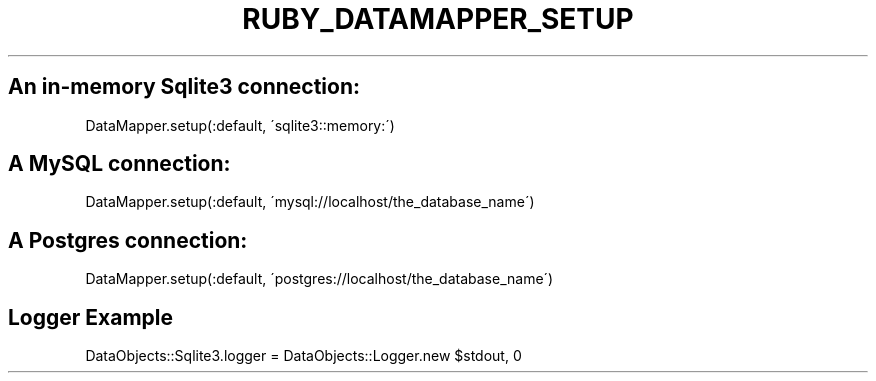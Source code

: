 .\" generated with Ronn/v0.7.3
.\" http://github.com/rtomayko/ronn/tree/0.7.3
.
.TH "RUBY_DATAMAPPER_SETUP" "1" "April 2011" "" ""
.
.SH "An in\-memory Sqlite3 connection:"
.
.nf

DataMapper\.setup(:default, \'sqlite3::memory:\')
.
.fi
.
.SH "A MySQL connection:"
.
.nf

DataMapper\.setup(:default, \'mysql://localhost/the_database_name\')
.
.fi
.
.SH "A Postgres connection:"
.
.nf

DataMapper\.setup(:default, \'postgres://localhost/the_database_name\')
.
.fi
.
.SH "Logger Example"
.
.nf

DataObjects::Sqlite3\.logger = DataObjects::Logger\.new $stdout, 0
.
.fi

